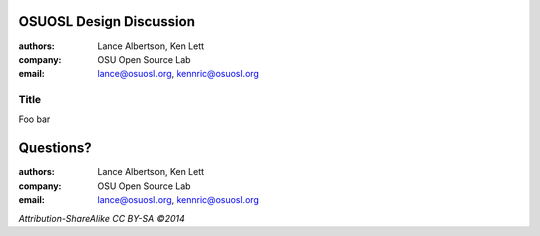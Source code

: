 OSUOSL Design Discussion
========================

:authors: Lance Albertson, Ken Lett
:company: OSU Open Source Lab
:email: lance@osuosl.org, kennric@osuosl.org

Title
-----

Foo bar

Questions?
==========

:authors: Lance Albertson, Ken Lett
:company: OSU Open Source Lab
:email: lance@osuosl.org, kennric@osuosl.org

*Attribution-ShareAlike CC BY-SA ©2014*

